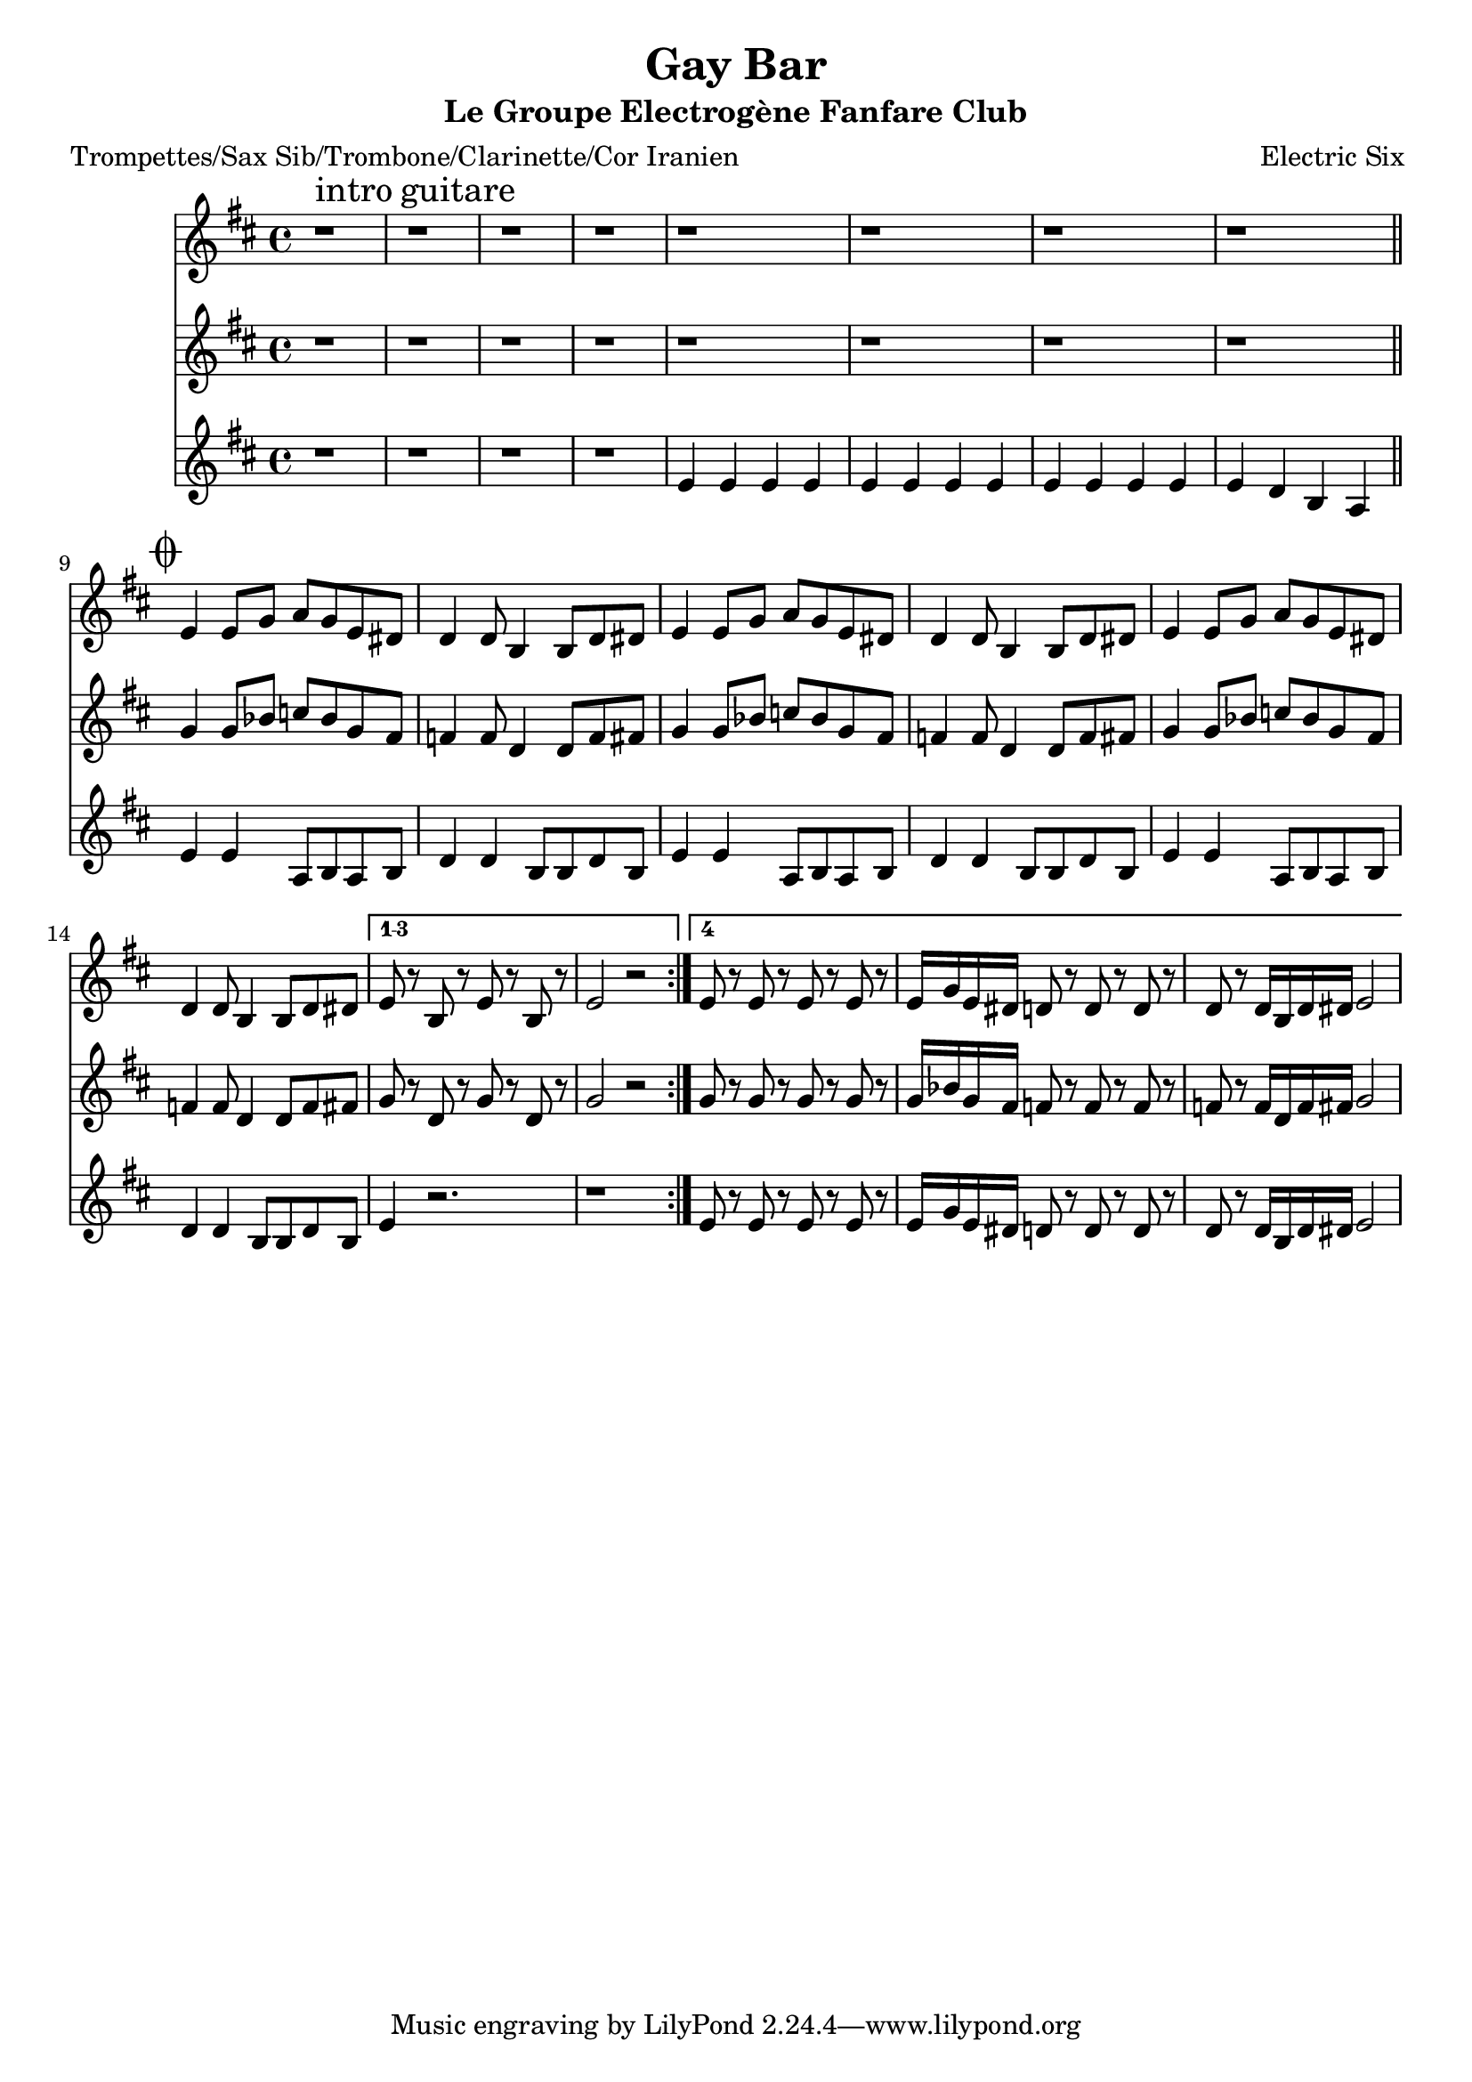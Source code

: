 \version "2.18.2"
\language "français"

\header {
  title = "Gay Bar"
  subtitle = "Le Groupe Electrogène Fanfare Club"
  composer = "Electric Six"
}

global = {
  \key do \major
  \time 4/4
}



voixUn= \repeat volta 2 {

 r1^\markup { \huge intro \huge guitare } | r1 | r1 | r1 | r1 | r1 | r1 | r1 |
 
 \mark \markup { \musicglyph #"scripts.coda" } \bar "||"

 re4 re8 fa sol fa re  dod | 

 do4 do8 la4 la8 do dod | 
 re4 re8 fa sol fa re  dod | do4 do8 la4 la8 do dod | 
 re4 re8 fa sol fa re  dod | do4 do8 la4 la8 do dod | 
 
 \set Score.repeatCommands = #'((volta "1-3") )
 re8 r la r re r la r | re2 r2
  \set Score.repeatCommands = #'((volta #f))
  
 \set Score.repeatCommands = #'((volta #f) (volta "4") end-repeat)  
re8 r re r re r re r re16 fa re dod do8 r do r do r do r do16 la do dod re2
\set Score.repeatCommands = #'((volta #f))
  
}

voixDeux= \repeat volta 2 {

 r1 | r1 | r1 | r1 | r1 | r1 | r1 | r1 |
 fa4 fa8 lab sib lab fa mi | mib4 mib8 do4 do8 mib mi | 
 fa4 fa8 lab sib lab fa mi | mib4 mib8 do4 do8 mib mi | 
 fa4 fa8 lab sib lab fa mi | mib4 mib8 do4 do8 mib mi | 
 
  \set Score.repeatCommands = #'((volta "1-3") )
 fa8 r do r fa r do r | fa2 r
  \set Score.repeatCommands = #'((volta #f))
  
   \set Score.repeatCommands = #'((volta #f) (volta "4") end-repeat)  
fa8 r fa r fa r fa r fa16 lab fa mi mib8 r mib r mib r mib r mib16 do mib mi fa2
\set Score.repeatCommands = #'((volta #f))

  }

voixTrois= \repeat volta 2 {
  
 r1 | r1 | r1 | r1 |
 re4 re re re | re4 re re re | re4 re re re | re do la sol |
 re'4 re sol,8 la sol la | do4 do la8 la do la | 
 re4 re sol,8 la sol la | do4 do la8 la do la | 
 re4 re sol,8 la sol la | do4 do la8 la do la | 
 
  \set Score.repeatCommands = #'((volta "1-3") )
 re4 r2. | r1 |
  \set Score.repeatCommands = #'((volta #f))
  
  \set Score.repeatCommands = #'((volta #f) (volta "4") end-repeat)  
re8 r re r re r re r re16 fa re dod do8 r do r do r do r do16 la do dod re2
\set Score.repeatCommands = #'((volta #f))
 
   }


piccolo =  \relative do'' {
  \global
  \voixUn
}

piccoloDeux =  \relative do'' {
  \global
  \voixDeux
}

piccoloTrois =  \relative do'' {
  \global
  \voixTrois
}


piccolo =  \transpose do do \piccolo
piccoloDeux =  \transpose do' do \piccoloDeux
piccoloTrois =  \transpose do do \piccoloTrois
trumpetUn =  \transpose sib do \piccolo
trumpetDeux =  \transpose sib do' \piccoloDeux
trumpetTrois =  \transpose sib do \piccoloTrois
saxAltoUn = \transpose mib do \piccolo
saxAltoDeux = \transpose mib, do \piccoloDeux
saxAltoTrois = \transpose mib do \piccoloTrois


\book {
  \bookOutputSuffix "trumpet1"
  \score {
    \new Staff \with {
      instrumentName = "Trompette 1"
      midiInstrument = "trumpet"
    } \trumpetUn
    \layout { }
    \midi {
      \tempo 4=140
    }
  }
}

\book {
  \bookOutputSuffix "trumpet2"
  \score {
    \new Staff \with {
      instrumentName = "Trompette 2"
      midiInstrument = "trumpet"
    } \trumpetDeux
    \layout { }
    \midi {
      \tempo 4=140
    }
  }
}

\book {
  \bookOutputSuffix "trumpet3"
  \score {
    \new Staff \with {
      instrumentName = "Trompette 3"
      midiInstrument = "trumpet"
    } \trumpetTrois
    \layout { }
    \midi {
      \tempo 4=140
    }
  }
}

\book {
  \bookOutputSuffix "piccolo"
  \score {
    \new Staff \with {
      instrumentName = "Piccolo"
      midiInstrument = "piccolo"
    } \piccolo
    \layout { }
    \midi {
      \tempo 4=140
    }
  }
}

\book {
  \bookOutputSuffix "piccolo2"
  \score {
    \new Staff \with {
      instrumentName = "Piccolo 2"
      midiInstrument = "piccolo"
    } \piccoloDeux
    \layout { }
    \midi {
      \tempo 4=140
    }
  }
}

\book {
  \bookOutputSuffix "piccolo3"
  \score {
    \new Staff \with {
      instrumentName = "Piccolo 3"
      midiInstrument = "piccolo"
    } \piccoloTrois
    \layout { }
    \midi {
      \tempo 4=140
    }
  }
}

\book {
  \bookOutputSuffix "sax_alto1"
  \score {
    \new Staff \with {
      instrumentName = "Sax alto 1"
      midiInstrument = "sax alto"
    } \saxAltoUn
    \layout { }
    \midi {
      \tempo 4=140
    }
  }
}

\book {
  \bookOutputSuffix "sax_alto2"
  \score {
    \new Staff \with {
      instrumentName = "Sax alto 2"
      midiInstrument = "sax alto"
    } \saxAltoDeux
    \layout { }
    \midi {
      \tempo 4=140
    }
  }
}

\book {
  \bookOutputSuffix "sax_alto3"
  \score {
    \new Staff \with {
      instrumentName = "Sax alto 3"
      midiInstrument = "sax alto"
    } \saxAltoTrois
    \layout { }
    \midi {
      \tempo 4=140
    }
  }
}

\book {
  \paper {

  }
  \header { poet = "Trompettes/Sax Sib/Trombone/Clarinette/Cor Iranien" }
  \score {
    <<
      \new Staff \trumpetUn
      \new Staff \trumpetDeux
      \new Staff \trumpetTrois

    >>
  }
}

\book {
  \paper {

  }
  \header { poet = "Sax en mi-molle" }
  \score {
    <<
      \new Staff \saxAltoUn
      \new Staff \saxAltoDeux
      \new Staff \saxAltoTrois

    >>
  }
}

\book {
  \paper {

  }
  \header { poet = "Piccolo et autres instrus en Do" }
  \score {
    <<
      \new Staff \piccolo
      \new Staff \piccoloDeux
      \new Staff \piccoloTrois

    >>
  }
}

